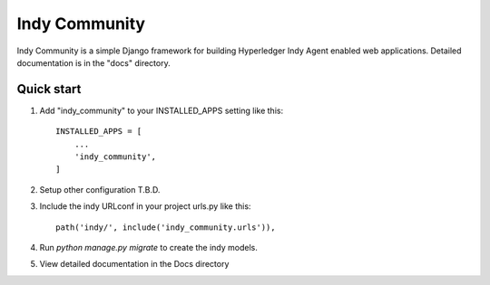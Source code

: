 ==============
Indy Community
==============

Indy Community is a simple Django framework for building
Hyperledger Indy Agent enabled web applications.
Detailed documentation is in the "docs" directory.

Quick start
-----------

1. Add "indy_community" to your INSTALLED_APPS setting like this::

    INSTALLED_APPS = [
        ...
        'indy_community',
    ]

2. Setup other configuration T.B.D.

3. Include the indy URLconf in your project urls.py like this::

    path('indy/', include('indy_community.urls')),

4. Run `python manage.py migrate` to create the indy models.

5. View detailed documentation in the Docs directory

